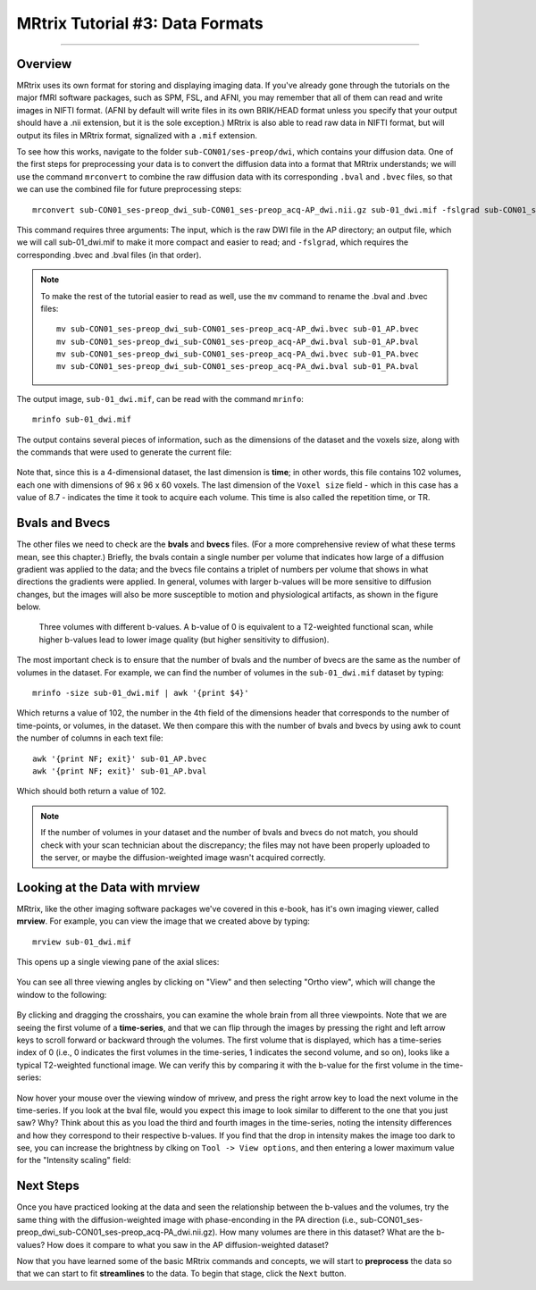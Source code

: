 .. _MRtrix_03_DataFormats:

================================
MRtrix Tutorial #3: Data Formats
================================

---------------

Overview
****************

MRtrix uses its own format for storing and displaying imaging data. If you've already gone through the tutorials on the major fMRI software packages, such as SPM, FSL, and AFNI, you may remember that all of them can read and write images in NIFTI format. (AFNI by default will write files in its own BRIK/HEAD format unless you specify that your output should have a .nii extension, but it is the sole exception.) MRtrix is also able to read raw data in NIFTI format, but will output its files in MRtrix format, signalized with a ``.mif`` extension.

To see how this works, navigate to the folder ``sub-CON01/ses-preop/dwi``, which contains your diffusion data. One of the first steps for preprocessing your data is to convert the diffusion data into a format that MRtrix understands; we will use the command ``mrconvert`` to combine the raw diffusion data with its corresponding ``.bval`` and ``.bvec`` files, so that we can use the combined file for future preprocessing steps:

::

  mrconvert sub-CON01_ses-preop_dwi_sub-CON01_ses-preop_acq-AP_dwi.nii.gz sub-01_dwi.mif -fslgrad sub-CON01_ses-preop_dwi_sub-CON01_ses-preop_acq-AP_dwi.bvec sub-CON01_ses-preop_dwi_sub-CON01_ses-preop_acq-AP_dwi.bval
  
This command requires three arguments: The input, which is the raw DWI file in the AP directory; an output file, which we will call sub-01_dwi.mif to make it more compact and easier to read; and ``-fslgrad``, which requires the corresponding .bvec and .bval files (in that order).

.. note::

  To make the rest of the tutorial easier to read as well, use the ``mv`` command to rename the .bval and .bvec files:
  
  ::
  
    mv sub-CON01_ses-preop_dwi_sub-CON01_ses-preop_acq-AP_dwi.bvec sub-01_AP.bvec
    mv sub-CON01_ses-preop_dwi_sub-CON01_ses-preop_acq-AP_dwi.bval sub-01_AP.bval
    mv sub-CON01_ses-preop_dwi_sub-CON01_ses-preop_acq-PA_dwi.bvec sub-01_PA.bvec
    mv sub-CON01_ses-preop_dwi_sub-CON01_ses-preop_acq-PA_dwi.bval sub-01_PA.bval

The output image, ``sub-01_dwi.mif``, can be read with the command ``mrinfo``:

::

  mrinfo sub-01_dwi.mif
  
The output contains several pieces of information, such as the dimensions of the dataset and the voxels size, along with the commands that were used to generate the current file:

.. figure:: 03_mrinfo_output.png

Note that, since this is a 4-dimensional dataset, the last dimension is **time**; in other words, this file contains 102 volumes, each one with dimensions of 96 x 96 x 60 voxels. The last dimension of the ``Voxel size`` field - which in this case has a value of 8.7 - indicates the time it took to acquire each volume. This time is also called the repetition time, or TR.


Bvals and Bvecs
***************

The other files we need to check are the **bvals** and **bvecs** files. (For a more comprehensive review of what these terms mean, see this chapter.) Briefly, the bvals contain a single number per volume that indicates how large of a diffusion gradient was applied to the data; and the bvecs file contains a triplet of numbers per volume that shows in what directions the gradients were applied. In general, volumes with larger b-values will be more sensitive to diffusion changes, but the images will also be more susceptible to motion and physiological artifacts, as shown in the figure below.

.. figure:: 03_bvals.png

  Three volumes with different b-values. A b-value of 0 is equivalent to a T2-weighted functional scan, while higher b-values lead to lower image quality (but higher sensitivity to diffusion).
  
The most important check is to ensure that the number of bvals and the number of bvecs are the same as the number of volumes in the dataset. For example, we can find the number of volumes in the ``sub-01_dwi.mif`` dataset by typing:

::

  mrinfo -size sub-01_dwi.mif | awk '{print $4}'
  
Which returns a value of 102, the number in the 4th field of the dimensions header that corresponds to the number of time-points, or volumes, in the dataset. We then compare this with the number of bvals and bvecs by using awk to count the number of columns in each text file:

::

  awk '{print NF; exit}' sub-01_AP.bvec
  awk '{print NF; exit}' sub-01_AP.bval
  
Which should both return a value of 102.

.. note::

  If the number of volumes in your dataset and the number of bvals and bvecs do not match, you should check with your scan technician about the discrepancy; the files may not have been properly uploaded to the server, or maybe the diffusion-weighted image wasn't acquired correctly.
  

Looking at the Data with mrview
*******************************
  
MRtrix, like the other imaging software packages we've covered in this e-book, has it's own imaging viewer, called **mrview**. For example, you can view the image that we created above by typing:

::

  mrview sub-01_dwi.mif
  
This opens up a single viewing pane of the axial slices:

.. figure:: 03_mrview_axial.png

You can see all three viewing angles by clicking on "View" and then selecting "Ortho view", which will change the window to the following:

.. figure:: 03_mrview_ortho.png

By clicking and dragging the crosshairs, you can examine the whole brain from all three viewpoints. Note that we are seeing the first volume of a **time-series**, and that we can flip through the images by pressing the right and left arrow keys to scroll forward or backward through the volumes. The first volume that is displayed, which has a time-series index of 0 (i.e., 0 indicates the first volumes in the time-series, 1 indicates the second volume, and so on), looks like a typical T2-weighted functional image. We can verify this by comparing it with the b-value for the first volume in the time-series:

.. figure:: 03_mrview_firstVolume_bval.png

Now hover your mouse over the viewing window of mrivew, and press the right arrow key to load the next volume in the time-series. If you look at the bval file, would you expect this image to look similar to different to the one that you just saw? Why? Think about this as you load the third and fourth images in the time-series, noting the intensity differences and how they correspond to their respective b-values. If you find that the drop in intensity makes the image too dark to see, you can increase the brightness by clking on ``Tool -> View options``, and then entering a lower maximum value for the "Intensity scaling" field:

.. figure:: 03_mrview_IntensityScaling.png


Next Steps
**********

Once you have practiced looking at the data and seen the relationship between the b-values and the volumes, try the same thing with the diffusion-weighted image with phase-enconding in the PA direction (i.e., sub-CON01_ses-preop_dwi_sub-CON01_ses-preop_acq-PA_dwi.nii.gz). How many volumes are there in this dataset? What are the b-values? How does it compare to what you saw in the AP diffusion-weighted dataset?

Now that you have learned some of the basic MRtrix commands and concepts, we will start to **preprocess** the data so that we can start to fit **streamlines** to the data. To begin that stage, click the ``Next`` button.
